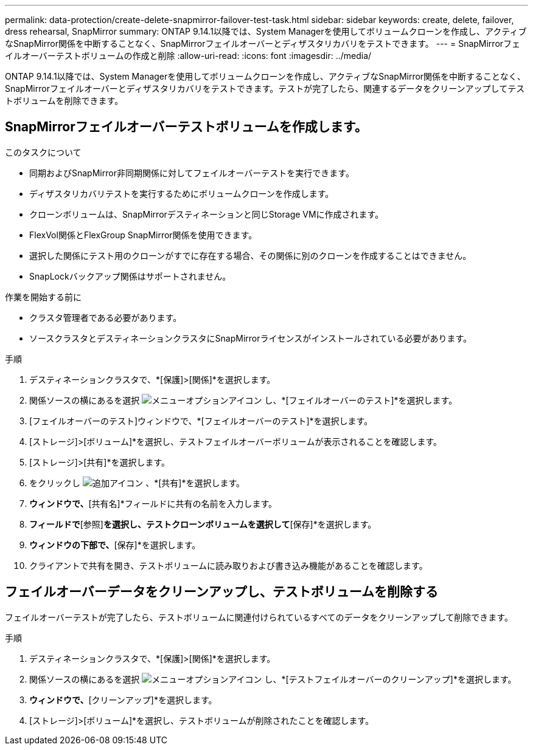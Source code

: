 ---
permalink: data-protection/create-delete-snapmirror-failover-test-task.html 
sidebar: sidebar 
keywords: create, delete, failover, dress rehearsal, SnapMirror 
summary: ONTAP 9.14.1以降では、System Managerを使用してボリュームクローンを作成し、アクティブなSnapMirror関係を中断することなく、SnapMirrorフェイルオーバーとディザスタリカバリをテストできます。 
---
= SnapMirrorフェイルオーバーテストボリュームの作成と削除
:allow-uri-read: 
:icons: font
:imagesdir: ../media/


[role="lead"]
ONTAP 9.14.1以降では、System Managerを使用してボリュームクローンを作成し、アクティブなSnapMirror関係を中断することなく、SnapMirrorフェイルオーバーとディザスタリカバリをテストできます。テストが完了したら、関連するデータをクリーンアップしてテストボリュームを削除できます。



== SnapMirrorフェイルオーバーテストボリュームを作成します。

.このタスクについて
* 同期およびSnapMirror非同期関係に対してフェイルオーバーテストを実行できます。
* ディザスタリカバリテストを実行するためにボリュームクローンを作成します。
* クローンボリュームは、SnapMirrorデスティネーションと同じStorage VMに作成されます。
* FlexVol関係とFlexGroup SnapMirror関係を使用できます。
* 選択した関係にテスト用のクローンがすでに存在する場合、その関係に別のクローンを作成することはできません。
* SnapLockバックアップ関係はサポートされません。


.作業を開始する前に
* クラスタ管理者である必要があります。
* ソースクラスタとデスティネーションクラスタにSnapMirrorライセンスがインストールされている必要があります。


.手順
. デスティネーションクラスタで、*[保護]>[関係]*を選択します。
. 関係ソースの横にあるを選択 image:icon_kabob.gif["メニューオプションアイコン"] し、*[フェイルオーバーのテスト]*を選択します。
. [フェイルオーバーのテスト]ウィンドウで、*[フェイルオーバーのテスト]*を選択します。
. [ストレージ]>[ボリューム]*を選択し、テストフェイルオーバーボリュームが表示されることを確認します。
. [ストレージ]>[共有]*を選択します。
. をクリックし image:icon_add_blue_bg.gif["追加アイコン"] 、*[共有]*を選択します。
. [共有の追加]*ウィンドウで、*[共有名]*フィールドに共有の名前を入力します。
. [フォルダ]*フィールドで*[参照]*を選択し、テストクローンボリュームを選択して*[保存]*を選択します。
. [共有の追加]*ウィンドウの下部で、*[保存]*を選択します。
. クライアントで共有を開き、テストボリュームに読み取りおよび書き込み機能があることを確認します。




== フェイルオーバーデータをクリーンアップし、テストボリュームを削除する

フェイルオーバーテストが完了したら、テストボリュームに関連付けられているすべてのデータをクリーンアップして削除できます。

.手順
. デスティネーションクラスタで、*[保護]>[関係]*を選択します。
. 関係ソースの横にあるを選択 image:icon_kabob.gif["メニューオプションアイコン"] し、*[テストフェイルオーバーのクリーンアップ]*を選択します。
. [テストフェイルオーバーのクリーンアップ]*ウィンドウで、*[クリーンアップ]*を選択します。
. [ストレージ]>[ボリューム]*を選択し、テストボリュームが削除されたことを確認します。

